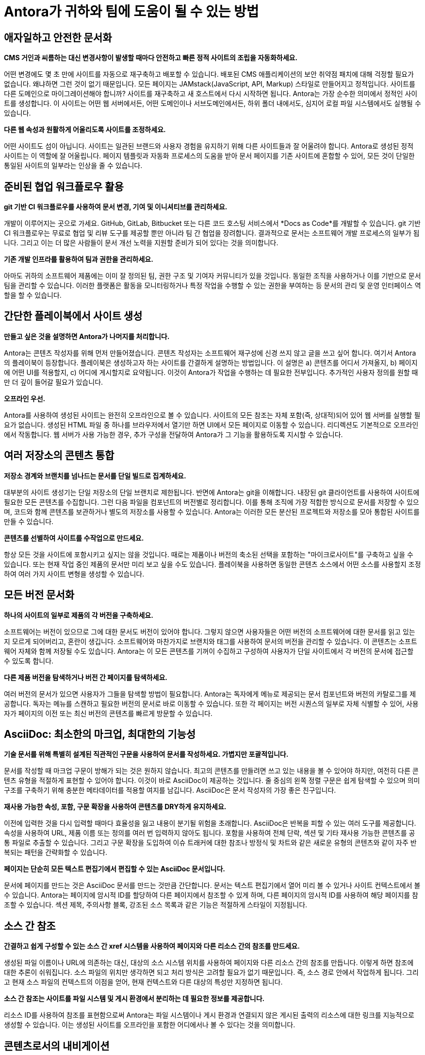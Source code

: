 = Antora가 귀하와 팀에 도움이 될 수 있는 방법
:keywords: Docs as Code, 콘텐츠 관리 시스템, 제품 팀, 문서 관리, 문서 운영, 애자일 문서화, DocOps, 문서 운영
:navtitle: 어떻게 Antora가 도움이 되나요?

== 애자일하고 안전한 문서화

*CMS 거인과 씨름하는 대신 변경사항이 발생할 때마다 안전하고 빠른 정적 사이트의 조립을 자동화하세요.*

어떤 변경에도 몇 초 만에 사이트를 자동으로 재구축하고 배포할 수 있습니다.
배포된 CMS 애플리케이션의 보안 취약점 패치에 대해 걱정할 필요가 없습니다. 왜냐하면 그런 것이 없기 때문입니다.
모든 페이지는 JAMstack(JavaScript, API, Markup) 스타일로 만들어지고 정적입니다.
사이트를 다른 도메인으로 마이그레이션해야 합니까?
사이트를 재구축하고 새 호스트에서 다시 시작하면 됩니다.
Antora는 가장 순수한 의미에서 정적인 사이트를 생성합니다.
이 사이트는 어떤 웹 서버에서든, 어떤 도메인이나 서브도메인에서든, 하위 폴더 내에서도, 심지어 로컬 파일 시스템에서도 실행될 수 있습니다.

*다른 웹 속성과 원활하게 어울리도록 사이트를 조정하세요.*

어떤 사이트도 섬이 아닙니다.
사이트는 일관된 브랜드와 사용자 경험을 유지하기 위해 다른 사이트들과 잘 어울려야 합니다.
Antora로 생성된 정적 사이트는 이 역할에 잘 어울립니다.
페이지 템플릿과 자동화 프로세스의 도움을 받아 문서 페이지를 기존 사이트에 혼합할 수 있어, 모든 것이 단일한 통일된 사이트의 일부라는 인상을 줄 수 있습니다.

== 준비된 협업 워크플로우 활용

*git 기반 CI 워크플로우를 사용하여 문서 변경, 기여 및 이니셔티브를 관리하세요.*

개발이 이루어지는 곳으로 가세요.
GitHub, GitLab, Bitbucket 또는 다른 코드 호스팅 서비스에서 *Docs as Code*를 개발할 수 있습니다.
git 기반 CI 워크플로우는 무료로 협업 및 리뷰 도구를 제공할 뿐만 아니라 팀 간 협업을 장려합니다.
결과적으로 문서는 소프트웨어 개발 프로세스의 일부가 됩니다.
그리고 이는 더 많은 사람들이 문서 개선 노력을 지원할 준비가 되어 있다는 것을 의미합니다.

*기존 개발 인프라를 활용하여 팀과 권한을 관리하세요.*

아마도 귀하의 소프트웨어 제품에는 이미 잘 정의된 팀, 권한 구조 및 기여자 커뮤니티가 있을 것입니다.
동일한 조직을 사용하거나 이를 기반으로 문서 팀을 관리할 수 있습니다.
이러한 플랫폼은 활동을 모니터링하거나 특정 작업을 수행할 수 있는 권한을 부여하는 등 문서의 관리 및 운영 인터페이스 역할을 할 수 있습니다.

== 간단한 플레이북에서 사이트 생성

*만들고 싶은 것을 설명하면 Antora가 나머지를 처리합니다.*

Antora는 콘텐츠 작성자를 위해 먼저 만들어졌습니다.
콘텐츠 작성자는 소프트웨어 재구성에 신경 쓰지 않고 글을 쓰고 싶어 합니다.
여기서 Antora의 플레이북이 등장합니다.
플레이북은 생성하고자 하는 사이트를 간결하게 설명하는 방법입니다.
이 설명은 a) 콘텐츠를 어디서 가져올지, b) 페이지에 어떤 UI를 적용할지, c) 어디에 게시할지로 요약됩니다.
이것이 Antora가 작업을 수행하는 데 필요한 전부입니다.
추가적인 사용자 정의를 원할 때만 더 깊이 들어갈 필요가 있습니다.

*오프라인 우선.*

Antora를 사용하여 생성된 사이트는 완전히 오프라인으로 볼 수 있습니다.
사이트의 모든 참조는 자체 포함(즉, 상대적)되어 있어 웹 서버를 실행할 필요가 없습니다.
생성된 HTML 파일 중 하나를 브라우저에서 열기만 하면 UI에서 모든 페이지로 이동할 수 있습니다.
리디렉션도 기본적으로 오프라인에서 작동합니다.
웹 서버가 사용 가능한 경우, 추가 구성을 전달하여 Antora가 그 기능을 활용하도록 지시할 수 있습니다.

== 여러 저장소의 콘텐츠 통합

*저장소 경계와 브랜치를 넘나드는 문서를 단일 빌드로 집계하세요.*

대부분의 사이트 생성기는 단일 저장소의 단일 브랜치로 제한됩니다.
반면에 Antora는 git을 이해합니다.
내장된 git 클라이언트를 사용하여 사이트에 필요한 모든 콘텐츠를 수집합니다.
그런 다음 파일을 컴포넌트의 버전별로 정리합니다.
이를 통해 조직에 가장 적합한 방식으로 문서를 저장할 수 있으며, 코드와 함께 콘텐츠를 보관하거나 별도의 저장소를 사용할 수 있습니다.
Antora는 이러한 모든 분산된 프로젝트와 저장소를 모아 통합된 사이트를 만들 수 있습니다.

*콘텐츠를 선별하여 사이트를 수작업으로 만드세요.*

항상 모든 것을 사이트에 포함시키고 싶지는 않을 것입니다.
때로는 제품이나 버전의 축소된 선택을 포함하는 "마이크로사이트"를 구축하고 싶을 수 있습니다.
또는 현재 작업 중인 제품의 문서만 미리 보고 싶을 수도 있습니다.
플레이북을 사용하면 동일한 콘텐츠 소스에서 어떤 소스를 사용할지 조정하여 여러 가지 사이트 변형을 생성할 수 있습니다.

== 모든 버전 문서화

*하나의 사이트의 일부로 제품의 각 버전을 구축하세요.*

소프트웨어는 버전이 있으므로 그에 대한 문서도 버전이 있어야 합니다.
그렇지 않으면 사용자들은 어떤 버전의 소프트웨어에 대한 문서를 읽고 있는지 모르게 되어버리고, 혼란이 생깁니다.
소프트웨어와 마찬가지로 브랜치와 태그를 사용하여 문서의 버전을 관리할 수 있습니다.
이 콘텐츠는 소프트웨어 자체와 함께 저장될 수도 있습니다.
Antora는 이 모든 콘텐츠를 기꺼이 수집하고 구성하여 사용자가 단일 사이트에서 각 버전의 문서에 접근할 수 있도록 합니다.

*다른 제품 버전을 탐색하거나 버전 간 페이지를 탐색하세요.*

여러 버전의 문서가 있으면 사용자가 그들을 탐색할 방법이 필요합니다.
Antora는 독자에게 메뉴로 제공되는 문서 컴포넌트와 버전의 카탈로그를 제공합니다.
독자는 메뉴를 스캔하고 필요한 버전의 문서로 바로 이동할 수 있습니다.
또한 각 페이지는 버전 시퀀스의 일부로 자체 식별할 수 있어, 사용자가 페이지의 이전 또는 최신 버전의 콘텐츠를 빠르게 방문할 수 있습니다.

== AsciiDoc: 최소한의 마크업, 최대한의 기능성

*기술 문서를 위해 특별히 설계된 직관적인 구문을 사용하여 문서를 작성하세요. 가볍지만 포괄적입니다.*

문서를 작성할 때 마크업 구문이 방해가 되는 것은 원하지 않습니다.
최고의 콘텐츠를 만들려면 쓰고 있는 내용을 볼 수 있어야 하지만, 여전히 다른 콘텐츠 유형을 적절하게 표현할 수 있어야 합니다.
이것이 바로 AsciiDoc이 제공하는 것입니다.
줄 중심의 왼쪽 정렬 구문은 쉽게 탐색할 수 있으며 의미 구조를 구축하기 위해 충분한 메타데이터를 적용할 여지를 남깁니다.
AsciiDoc은 문서 작성자의 가장 좋은 친구입니다.

*재사용 가능한 속성, 포함, 구문 확장을 사용하여 콘텐츠를 DRY하게 유지하세요.*

이전에 입력한 것을 다시 입력할 때마다 효율성을 잃고 내용이 분기될 위험을 초래합니다.
AsciiDoc은 반복을 피할 수 있는 여러 도구를 제공합니다.
속성을 사용하여 URL, 제품 이름 또는 정의를 여러 번 입력하지 않아도 됩니다.
포함을 사용하여 전체 단락, 섹션 및 기타 재사용 가능한 콘텐츠를 공통 파일로 추출할 수 있습니다.
그리고 구문 확장을 도입하여 이슈 트래커에 대한 참조나 방정식 및 차트와 같은 새로운 유형의 콘텐츠와 같이 자주 반복되는 패턴을 간략화할 수 있습니다.

*페이지는 단순히 모든 텍스트 편집기에서 편집할 수 있는 AsciiDoc 문서입니다.*

문서에 페이지를 만드는 것은 AsciiDoc 문서를 만드는 것만큼 간단합니다.
문서는 텍스트 편집기에서 열어 미리 볼 수 있거나 사이트 컨텍스트에서 볼 수 있습니다.
Antora는 페이지에 암시적 ID를 할당하여 다른 페이지에서 참조할 수 있게 하며, 다른 페이지의 암시적 ID를 사용하여 해당 페이지를 참조할 수 있습니다.
섹션 제목, 주의사항 블록, 강조된 소스 목록과 같은 기능은 적절하게 스타일이 지정됩니다.

== 소스 간 참조

*간결하고 쉽게 구성할 수 있는 소스 간 xref 시스템을 사용하여 페이지와 다른 리소스 간의 참조를 만드세요.*

생성된 파일 이름이나 URL에 의존하는 대신, 대상의 소스 시스템 위치를 사용하여 페이지와 다른 리소스 간의 참조를 만듭니다.
이렇게 하면 참조에 대한 추론이 쉬워집니다. 소스 파일의 위치만 생각하면 되고 처리 방식은 고려할 필요가 없기 때문입니다.
즉, 소스 경로 안에서 작업하게 됩니다.
그리고 현재 소스 파일의 컨텍스트의 이점을 얻어, 현재 컨텍스트와 다른 대상의 특성만 지정하면 됩니다.

*소스 간 참조는 사이트를 파일 시스템 및 게시 환경에서 분리하는 데 필요한 정보를 제공합니다.*

리소스 ID를 사용하여 참조를 표현함으로써 Antora는 파일 시스템이나 게시 환경과 연결되지 않은 게시된 출력의 리소스에 대한 링크를 지능적으로 생성할 수 있습니다.
이는 생성된 사이트를 오프라인을 포함한 어디에서나 볼 수 있다는 것을 의미합니다.

== 콘텐츠로서의 내비게이션

*AsciiDoc 목록을 사용하여 문서 내비게이션을 설명하세요.*

Antora를 사용하는 작성자는 내비게이션을 정의할 때 편안함을 느낄 수 있습니다.
왜일까요?
왜냐하면 페이지와 마찬가지로 내비게이션도 그저 또 다른 AsciiDoc 문서이기 때문입니다.
하지만 자유 형식의 콘텐츠 대신, 내비게이션 파일은 내비게이션 메뉴 사이드바에서 볼 수 있는 내비게이션 트리로 변환되는 목록 계층을 포함합니다.
다른 내비게이션 트리를 추가하려면 단순히 추가 목록을 추가하면 됩니다.

*주요 콘텐츠에서 사용되는 것과 동일한 xref 시스템을 사용하여 내비게이션 링크를 만드세요.*

그렇다면 내비게이션에서 페이지로의 링크는 어떻게 만들까요?
물론 xref를 사용합니다.
내비게이션 파일은 단순히 콘텐츠이기 때문에, 페이지 간 링크를 만드는 데 사용되는 것과 동일한 xref 시스템을 사용할 수 있습니다.
내비게이션 파일을 게시되지 않는 페이지로 생각하세요.
그리고 파일이 콘텐츠와 함께 저장되므로 xref는 컨텍스트에 따라 달라질 수 있습니다. 즉, 현재 컨텍스트와 다른 대상의 특성만 지정하면 됩니다.

== 교체 가능한 UI

*사이트의 사용자 인터페이스와 테마는 콘텐츠와 별도로 유지됩니다.*

Antora의 주요 테마 중 하나는 콘텐츠와 표현의 분리입니다.
이는 UI에서 두드러지게 나타납니다.
Antora는 별도의 프로젝트로 저장되고 관리되는 사이트 UI와 상호작용합니다.
UI가 제공한 Handlebars 템플릿에 UI 모델을 전달합니다.
그런 다음 템플릿은 모델에서 표시할 내용을 결정하여 UI에 페이지 레이아웃을 완전히 제어할 수 있게 합니다.
템플릿은 또한 포함할 CSS와 JavaScript를 결정합니다.

*콘텐츠와 독립적으로 UI를 반복합니다.*

UI와 콘텐츠가 별도로 유지되므로 다른 릴리스 주기를 따를 수 있습니다.
그리고 서로 방해하지 않습니다.
UI에서 수행된 작업은 콘텐츠에서 수행된 작업을 방해하지 않습니다.
Antora가 실행되면 최신 콘텐츠와 최신 UI를 융합합니다.
이는 한 UI와 테마를 다른 것으로 쉽게 교체할 수 있음을 의미하며, 이는 재설계, A/B 테스팅 또는 캠페인에 유용할 수 있습니다.
귀하의 요구에 맞게 UI와 테마를 최대한 자유롭게 조정할 수 있습니다.

== 페이지 리디렉션을 위한 내장 지원

*대상 문서에 정보를 저장하여 투명한 방식으로 이전 페이지의 URL을 유지하세요.*

변화는 항상 일어납니다.
중요한 것은 그것을 대처할 준비가 되어 있는지입니다.
문서 사이트에서 가장 자주 변경되는 것 중 하나는 페이지의 URL입니다. 페이지 이름이 바뀌거나 재구성될 때 변경됩니다.
Antora는 페이지 별칭을 선언하여 이전 페이지의 URL을 유지하는 방법을 제공합니다.
Antora의 다른 기능과 마찬가지로 이 정보는 콘텐츠와 함께 저장되며, 이 경우 대상 AsciiDoc 문서의 헤더에 저장됩니다.

*리디렉션은 별칭을 사용하여 설명되며, 이는 단순히 인바운드 xref입니다. URL과 연결되지 않습니다.*

예상할 수 있듯이, 페이지 별칭은 소스 참조이며, 이를 통해 Antora가 올바른 URL에서 리디렉션을 생성하도록 할 수 있습니다.
모든 호스팅 환경이 동일하지 않으므로 리디렉션을 수행하는 기능도 다릅니다.
Antora는 호스팅 환경이 제공하는 리디렉션 기능에 대한 적절한 구성을 생성하며, 다른 메커니즘이 지원되지 않는 경우 오래된 정적 바운스 페이지로 대체합니다.

== 여러 목적지로 사이트 게시

*로컬이든 원격이든 어디에나 게시하세요.*

사이트는 게시되기 위해 만들어집니다.
Antora가 이를 도와줍니다.
목적지가 로컬이든 원격이든 Antora는 내장 또는 사용자 정의 제공자를 사용하여 그곳으로 콘텐츠를 스트리밍합니다.
그럼에도 불구하고 사이트가 어디에 게시되든 호스트 환경과 연결되지 않습니다.
Antora는 원하는 만큼의 출력 스트림을 지원하며, 이는 로컬 디렉토리, 로컬 아카이브, 원격 SSH 서버의 디렉토리, S3와 같은 웹 서비스 엔드포인트 또는 목적지의 조합일 수 있습니다.
Antora가 게시를 위해 파일을 필요한 곳으로 보내는 것을 확신할 수 있습니다.
모두 단일 빌드에서 이루어집니다.

*파이프라인에 별도의 단계, 도구 또는 스크립트가 필요 없습니다.*

Antora의 파일 게시자는 파이프라인에서 한 단계를 절약해줍니다.
대부분의 사이트 생성기는 출력을 로컬 디렉토리에 쓰며, 이를 다시 게시해야 합니다.
Antora는 출력을 지정한 목적지로 직접 보냅니다.
그리고 사이트의 참조가 게시 환경과 연결되어 있지 않기 때문에 로컬 디렉토리에 게시하여 오프라인으로도 사이트를 미리 볼 수 있습니다.

== 합리적인 기본값. 개방형 아키텍처.

*기본값으로 시작하세요.*

Antora는 즉시 사용 가능한 의견이 있는 사이트 생성기와 UI를 제공하여 빠르게 시작할 수 있습니다.
`antora` CLI 명령을 사용하여 사이트 생성기와 인터페이스할 수 있으며, 이는 직접 설치하거나 Docker 컨테이너를 사용하여 호출할 수 있습니다.
플레이북을 명령에 지정하기만 하면 Antora가 다중 컴포넌트, 다중 버전 문서 사이트를 생성합니다.
Antora와 함께 사용할 문서를 설정하거나 마이그레이션할 기회를 가진 후에는 기본값에서 벗어나 고급 요구 사항에 맞게 Antora를 조정하기 시작할 수 있습니다.

*Antora를 귀하에게 맞게 조정하세요.*

Antora는 개방형 아키텍처를 특징으로 합니다.
이것이 무엇을 의미할까요?
Antora에 새로운 기능을 추가할 수 있다는 의미입니다.
아마도 Antora의 카탈로그에 추가 콘텐츠를 통합해야 할 수도 있습니다.
또는 어느 시점에서 사용자 정의 처리를 수행하고 싶을 수도 있습니다.
심지어 Antora를 귀하의 요구에 맞게 재구성하기 위해 자신만의 동작을 도입할 수도 있습니다.
Antora는 기본 제공 사이트 생성기가 적합하지 않을 때, 이를 기반으로 자신만의 사이트 생성기를 만들 수 있도록 설계되었습니다.